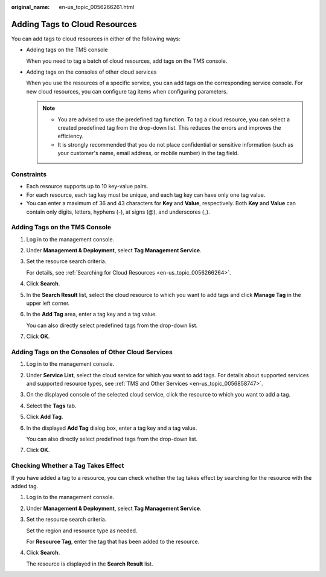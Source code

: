 :original_name: en-us_topic_0056266261.html

.. _en-us_topic_0056266261:

Adding Tags to Cloud Resources
==============================

You can add tags to cloud resources in either of the following ways:

-  Adding tags on the TMS console

   When you need to tag a batch of cloud resources, add tags on the TMS console.

-  Adding tags on the consoles of other cloud services

   When you use the resources of a specific service, you can add tags on the corresponding service console. For new cloud resources, you can configure tag items when configuring parameters.

   .. note::

      -  You are advised to use the predefined tag function. To tag a cloud resource, you can select a created predefined tag from the drop-down list. This reduces the errors and improves the efficiency.
      -  It is strongly recommended that you do not place confidential or sensitive information (such as your customer's name, email address, or mobile number) in the tag field.

Constraints
-----------

-  Each resource supports up to 10 key-value pairs.
-  For each resource, each tag key must be unique, and each tag key can have only one tag value.
-  You can enter a maximum of 36 and 43 characters for **Key** and **Value**, respectively. Both **Key** and **Value** can contain only digits, letters, hyphens (-), at signs (@), and underscores (_).

Adding Tags on the TMS Console
------------------------------

#. Log in to the management console.

#. Under **Management & Deployment**, select **Tag Management Service**.

#. Set the resource search criteria.

   For details, see :ref:`Searching for Cloud Resources <en-us_topic_0056266264>`.

#. Click **Search**.

#. In the **Search Result** list, select the cloud resource to which you want to add tags and click **Manage Tag** in the upper left corner.

#. In the **Add Tag** area, enter a tag key and a tag value.

   You can also directly select predefined tags from the drop-down list.

#. Click **OK**.

Adding Tags on the Consoles of Other Cloud Services
---------------------------------------------------

#. Log in to the management console.

#. Under **Service List**, select the cloud service for which you want to add tags. For details about supported services and supported resource types, see :ref:`TMS and Other Services <en-us_topic_0056858747>`.

#. On the displayed console of the selected cloud service, click the resource to which you want to add a tag.

#. Select the **Tags** tab.

#. Click **Add Tag**.

#. In the displayed **Add Tag** dialog box, enter a tag key and a tag value.

   You can also directly select predefined tags from the drop-down list.

#. Click **OK**.

Checking Whether a Tag Takes Effect
-----------------------------------

If you have added a tag to a resource, you can check whether the tag takes effect by searching for the resource with the added tag.

#. Log in to the management console.

#. Under **Management & Deployment**, select **Tag Management Service**.

#. Set the resource search criteria.

   Set the region and resource type as needed.

   For **Resource Tag**, enter the tag that has been added to the resource.

#. Click **Search**.

   The resource is displayed in the **Search Result** list.
